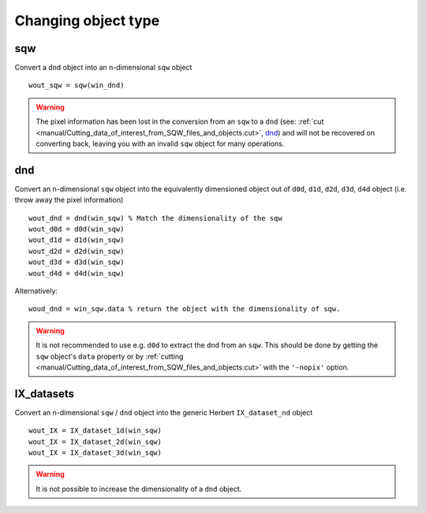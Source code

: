 ####################
Changing object type
####################

sqw
===

Convert a ``dnd`` object into an n-dimensional ``sqw`` object


::

   wout_sqw = sqw(win_dnd)

.. warning::

   The pixel information has been lost in the conversion from an ``sqw`` to a
   ``dnd`` (see: :ref:`cut
   <manual/Cutting_data_of_interest_from_SQW_files_and_objects:cut>`, `dnd`_) and
   will not be recovered on converting back, leaving you with an invalid ``sqw``
   object for many operations.

dnd
===

Convert an n-dimensional ``sqw`` object into the equivalently dimensioned object
out of ``d0d``, ``d1d``, ``d2d``, ``d3d``, ``d4d`` object (i.e. throw away the
pixel information)

::

   wout_dnd = dnd(win_sqw) % Match the dimensionality of the sqw
   wout_d0d = d0d(win_sqw)
   wout_d1d = d1d(win_sqw)
   wout_d2d = d2d(win_sqw)
   wout_d3d = d3d(win_sqw)
   wout_d4d = d4d(win_sqw)
   
Alternatively:   

::

   woud_dnd = win_sqw.data % return the object with the dimensionality of sqw.

.. warning::

   It is not recommended to use e.g. ``d0d`` to extract the ``dnd`` from an
   ``sqw``. This should be done by getting the ``sqw`` object's ``data``
   property or by :ref:`cutting
   <manual/Cutting_data_of_interest_from_SQW_files_and_objects:cut>` with the
   ``'-nopix'`` option.
   



IX_datasets
===========

Convert an n-dimensional ``sqw`` / ``dnd`` object into the generic Herbert ``IX_dataset_nd``
object


::

   wout_IX = IX_dataset_1d(win_sqw)
   wout_IX = IX_dataset_2d(win_sqw)
   wout_IX = IX_dataset_3d(win_sqw)


.. warning::

   It is not possible to increase the dimensionality of a ``dnd`` object.

